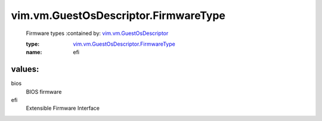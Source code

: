 .. _vim.vm.GuestOsDescriptor: ../../../vim/vm/GuestOsDescriptor.rst

.. _vim.vm.GuestOsDescriptor.FirmwareType: ../../../vim/vm/GuestOsDescriptor/FirmwareType.rst

vim.vm.GuestOsDescriptor.FirmwareType
=====================================
  Firmware types
  :contained by: `vim.vm.GuestOsDescriptor`_

  :type: `vim.vm.GuestOsDescriptor.FirmwareType`_

  :name: efi

values:
--------

bios
   BIOS firmware

efi
   Extensible Firmware Interface
